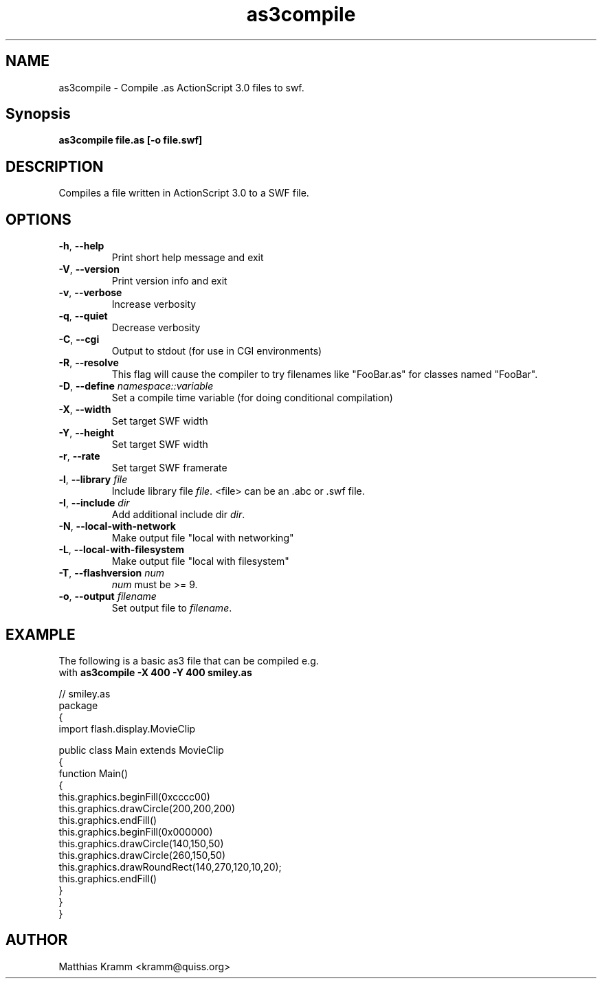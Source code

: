 .TH as3compile "1" "April 2009" "as3compile" "swftools"
.SH NAME
as3compile - Compile .as ActionScript 3.0 files to swf.

.SH Synopsis
.B as3compile file.as [-o file.swf] 

.SH DESCRIPTION
Compiles a file written in ActionScript 3.0 to a SWF file.

.SH OPTIONS
.TP
\fB\-h\fR, \fB\-\-help\fR 
    Print short help message and exit
.TP
\fB\-V\fR, \fB\-\-version\fR 
    Print version info and exit
.TP
\fB\-v\fR, \fB\-\-verbose\fR 
    Increase verbosity
.TP
\fB\-q\fR, \fB\-\-quiet\fR 
    Decrease verbosity
.TP
\fB\-C\fR, \fB\-\-cgi\fR 
    Output to stdout (for use in CGI environments)
.TP
\fB\-R\fR, \fB\-\-resolve\fR 
    This flag will cause the compiler to try filenames like "FooBar.as" for classes named "FooBar".
.TP
\fB\-D\fR, \fB\-\-define\fR \fInamespace::variable\fR
    Set a compile time variable (for doing conditional compilation)
.TP
\fB\-X\fR, \fB\-\-width\fR 
    Set target SWF width
.TP
\fB\-Y\fR, \fB\-\-height\fR 
    Set target SWF width
.TP
\fB\-r\fR, \fB\-\-rate\fR 
    Set target SWF framerate
.TP
\fB\-l\fR, \fB\-\-library\fR \fIfile\fR
    Include library file \fIfile\fR. <file> can be an .abc or .swf file.
.TP
\fB\-I\fR, \fB\-\-include\fR \fIdir\fR
    Add additional include dir \fIdir\fR.
.TP
\fB\-N\fR, \fB\-\-local-with-network\fR 
    Make output file "local with networking"
.TP
\fB\-L\fR, \fB\-\-local-with-filesystem\fR 
    Make output file "local with filesystem"
.TP
\fB\-T\fR, \fB\-\-flashversion\fR \fInum\fR
    \fInum\fR must be >= 9.
.TP
\fB\-o\fR, \fB\-\-output\fR \fIfilename\fR
    Set output file to \fIfilename\fR.
.SH EXAMPLE

 The following is a basic as3 file that can be compiled e.g.
 with \fBas3compile -X 400 -Y 400 smiley.as\fR

 // smiley.as
 package
 {
     import flash.display.MovieClip
 
     public class Main extends MovieClip
     {
         function Main()
         {
             this.graphics.beginFill(0xcccc00)
             this.graphics.drawCircle(200,200,200)
             this.graphics.endFill()
             this.graphics.beginFill(0x000000)
             this.graphics.drawCircle(140,150,50)
             this.graphics.drawCircle(260,150,50)
             this.graphics.drawRoundRect(140,270,120,10,20);
             this.graphics.endFill()
         }
     }
 }

.SH AUTHOR

Matthias Kramm <kramm@quiss.org>
